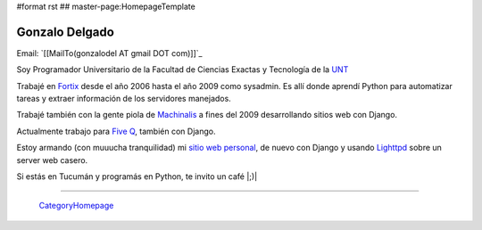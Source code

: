 #format rst
## master-page:HomepageTemplate

Gonzalo Delgado
---------------

Email: `[[MailTo(gonzalodel AT gmail DOT com)]]`_

Soy Programador Universitario de la Facultad de Ciencias Exactas y Tecnología de la UNT_

Trabajé en Fortix_ desde el año 2006 hasta el año 2009 como sysadmin. Es allí donde aprendí Python para automatizar tareas y extraer información de los servidores manejados.

Trabajé también con la gente piola de Machinalis_ a fines del 2009 desarrollando sitios web con Django.

Actualmente trabajo para `Five Q`_, también con Django.

Estoy armando (con muuucha tranquilidad) mi `sitio web personal`_, de nuevo con Django y usando Lighttpd_ sobre un server web casero.

Si estás en Tucumán y programás en Python, te invito un café |;)|

-------------------------

 CategoryHomepage_

.. ############################################################################

.. _UNT: http://www.unt.edu.ar/

.. _Fortix: http://fortix.com.ar/

.. _Machinalis: http://www.machinalis.com/

.. _Five Q: http://www.fiveq.com/

.. _sitio web personal: http://gonzalodelgado.com.ar/

.. _Lighttpd: http://www.lighttpd.net/

.. _CategoryHomepage: ../CategoryHomepage

